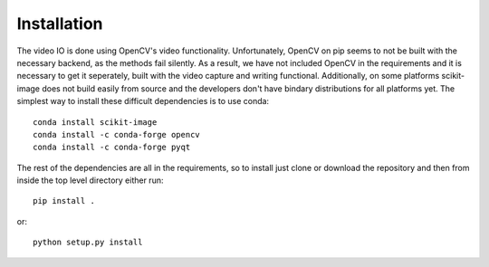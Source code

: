 ============
Installation
============

The video IO is done using OpenCV's video functionality. Unfortunately,
OpenCV on pip seems to not be built with the necessary backend, as the
methods fail silently. As a result, we have not included OpenCV in the
requirements and it is necessary to get it seperately, built with the
video capture and writing functional. Additionally, on some platforms
scikit-image does not build easily from source and the developers don't
have bindary distributions for all platforms yet. The simplest way to
install these difficult dependencies is to use conda::

    conda install scikit-image
    conda install -c conda-forge opencv
    conda install -c conda-forge pyqt

The rest of the dependencies are all in the requirements, so to install
just clone or download the repository and then from inside the top
level directory either run::

    pip install .

or::

    python setup.py install
